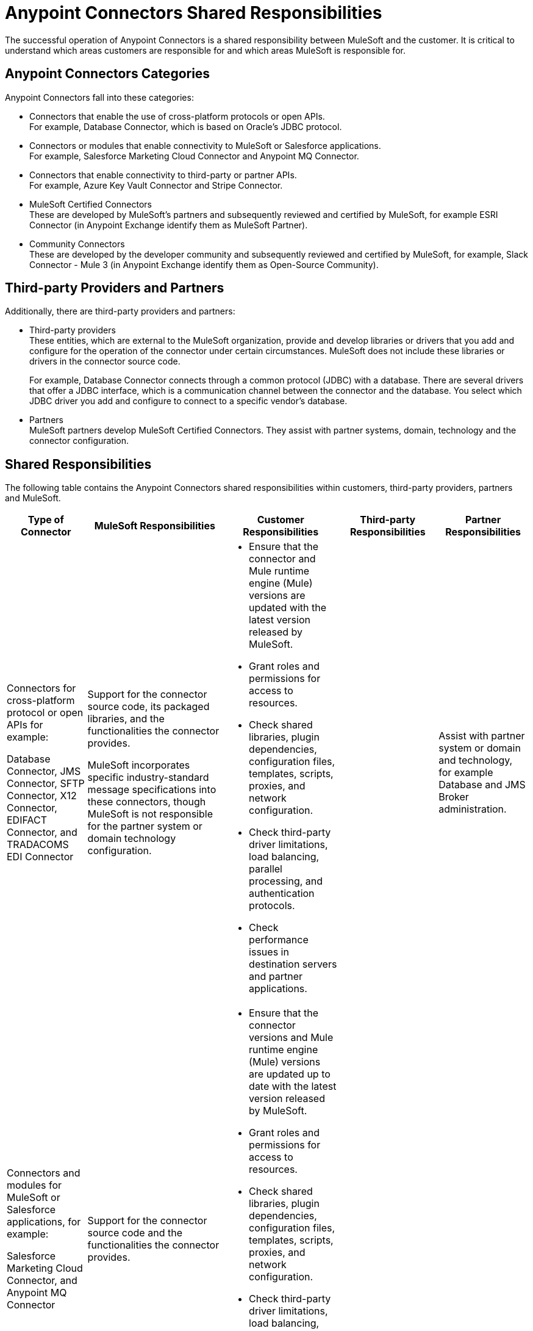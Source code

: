 
= Anypoint Connectors Shared Responsibilities

The successful operation of Anypoint Connectors is a shared responsibility between MuleSoft and the customer. It is critical to understand which areas customers are responsible for and which areas MuleSoft is responsible for.

== Anypoint Connectors Categories

Anypoint Connectors fall into these categories:

* Connectors that enable the use of cross-platform protocols or open APIs. +
For example, Database Connector, which is based on Oracle’s JDBC protocol.

* Connectors or modules that enable connectivity to MuleSoft or Salesforce applications. +
For example, Salesforce Marketing Cloud Connector and Anypoint MQ Connector.

* Connectors that enable connectivity to third-party or partner APIs. +
For example, Azure Key Vault Connector and Stripe Connector.

* MuleSoft Certified Connectors +
These are developed by MuleSoft’s partners and subsequently reviewed and certified by MuleSoft, for example ESRI Connector (in Anypoint Exchange identify them as MuleSoft Partner).

* Community Connectors +
These are developed by the developer community and subsequently reviewed and certified by MuleSoft, for example, Slack Connector - Mule 3 (in Anypoint Exchange identify them as Open-Source Community).

== Third-party Providers and Partners

Additionally, there are third-party providers and partners:

* Third-party providers +
These entities, which are external to the MuleSoft organization, provide and develop libraries or drivers that you add and configure for the operation of the connector under certain circumstances. MuleSoft does not include these libraries or drivers in the connector source code. 
+
For example, Database Connector connects through a common protocol (JDBC) with a database. There are several drivers that offer a JDBC interface, which is a communication channel between the connector and the database. You select which JDBC driver you add and configure to connect to a specific vendor’s database.
+

* Partners +
MuleSoft partners develop MuleSoft Certified Connectors. They assist with partner systems, domain, technology and the connector configuration.

== Shared Responsibilities

The following table contains the Anypoint Connectors shared responsibilities within customers, third-party providers, partners and MuleSoft.

[%header%autowidth.spread]
|===
| Type of Connector | MuleSoft Responsibilities | Customer Responsibilities | Third-party Responsibilities | Partner Responsibilities
|Connectors for cross-platform protocol or open APIs for example:

Database Connector, JMS Connector, SFTP Connector, X12 Connector, EDIFACT Connector, and TRADACOMS EDI Connector | Support for the connector source code, its packaged libraries, and the functionalities the connector provides. +

MuleSoft incorporates specific industry-standard message specifications into these connectors, though MuleSoft is not responsible for the partner system or domain technology configuration.
a| * Ensure that the connector and Mule runtime engine (Mule) versions are updated with the latest version released by MuleSoft.
* Grant roles and permissions for access to resources.
* Check shared libraries, plugin dependencies, configuration files, templates, scripts, proxies, and network configuration.
* Check third-party driver limitations, load balancing, parallel processing, and authentication protocols.
* Check performance issues in destination servers and partner applications.| |Assist with partner system or domain and technology, for example Database and JMS Broker administration.
| Connectors and modules for MuleSoft or Salesforce applications, for example: +

 Salesforce Marketing Cloud Connector, and Anypoint MQ Connector
| Support for the connector source code and the functionalities the connector provides.
 a| * Ensure that the connector versions and Mule runtime engine (Mule) versions are updated up to date with the latest version released by MuleSoft.
* Grant roles and permissions for access to resources.
* Check shared libraries, plugin dependencies, configuration files, templates, scripts, proxies, and network configuration.
* Check third-party driver limitations, load balancing, parallel processing, and authentication protocols.
* Check performance issues in destination servers and partner applications.
 | |
| Connectors for third-party or partner APIs, for example: +

Stripe Connector and Azure Key Vault Connector
| Support for the connector source code and its packaged libraries and the functionalities the connector provides. +

MuleSoft  is not responsible for specific third-party SDK libraries.  
MuleSoft uses APIs provided by the partner, though MuleSoft is not responsible for these third-party provider configurations and does not provide assistance with issues related to these drivers or APIs that the connector uses behind the scenes.
For underlying third-party configuration or issues, the customer must contact the third-party provider directly.
a| * Ensure that the connector versions and Mule runtime engine (Mule) versions are updated up to date with the latest version released by MuleSoft.
* Implement the driver of your choice to use and configure third-party SDK libraries.
* Review third-party API specification documentation for configuration.
* Grant roles and permissions for access to resources.
* Check shared libraries, plugin dependencies, configuration files, templates, scripts, proxies, and network configuration.
* Check third-party driver limitations, load balancing, parallel processing, and authentication protocols.
* Check performance issues in destination servers and partner applications.
 a| * Provide security updates and amendments to the underlying endpoints. +
* Assist with third-party APIs, drivers and SDK libraries configuration.
  |
| MuleSoft Certified Connectors| MuleSoft supports initial calls and isolates the issue for resolution. MuleSoft disclaims any additional support obligation for MuleSoft Certified Connectors. For support of MuleSoft Certified Connectors, contact the MuleSoft partner that created the connector.
 | For support, contact the MuleSoft partner that created the connector. |  | Provide assistance with the partner connector configuration or issue.
| Community Connectors| Support with troubleshooting the connector to ensure that all licensed components of the platform are working as designed. If the Community Connector is the source of the issue and assistance is required to modify or alter the connector, you can engage with MuleSoft Professional Services or an accredited MuleSoft Partner by contacting their MuleSoft Account Manager. | For initial support contact MuleSoft Customer Support. |  |
|===

== See Also

* https://www.mulesoft.com/legal/versioning-back-support-policy#anypoint-connectors[Product Versioning and Back Support Policy].
